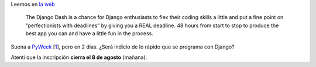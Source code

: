 Leemos en `la web <http://djangodash.com/>`_

    The Django Dash is a chance for Django enthusiasts to flex their
    coding skills a little and put a fine point on “perfectionists with
    deadlines” by giving you a REAL deadline. 48 hours from start to
    stop to produce the best app you can and have a little fun in the
    process.

Suena a `PyWeek <http://pyweek.org>`_
[`1 </blog/article/django-dash-hace-una-aplicacion#nb1>`_], pero en 2
dias. ¿Será indicio de lo rápido que se programa con Django?

Atenti que la inscripción **cierra el 8 de agosto** (mañana).
